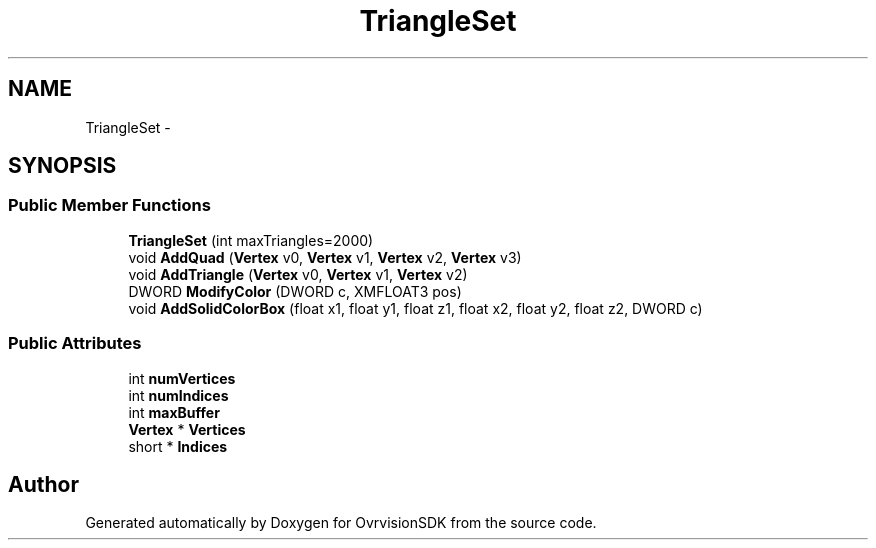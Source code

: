 .TH "TriangleSet" 3 "Sun Nov 22 2015" "Version 1.0" "OvrvisionSDK" \" -*- nroff -*-
.ad l
.nh
.SH NAME
TriangleSet \- 
.SH SYNOPSIS
.br
.PP
.SS "Public Member Functions"

.in +1c
.ti -1c
.RI "\fBTriangleSet\fP (int maxTriangles=2000)"
.br
.ti -1c
.RI "void \fBAddQuad\fP (\fBVertex\fP v0, \fBVertex\fP v1, \fBVertex\fP v2, \fBVertex\fP v3)"
.br
.ti -1c
.RI "void \fBAddTriangle\fP (\fBVertex\fP v0, \fBVertex\fP v1, \fBVertex\fP v2)"
.br
.ti -1c
.RI "DWORD \fBModifyColor\fP (DWORD c, XMFLOAT3 pos)"
.br
.ti -1c
.RI "void \fBAddSolidColorBox\fP (float x1, float y1, float z1, float x2, float y2, float z2, DWORD c)"
.br
.in -1c
.SS "Public Attributes"

.in +1c
.ti -1c
.RI "int \fBnumVertices\fP"
.br
.ti -1c
.RI "int \fBnumIndices\fP"
.br
.ti -1c
.RI "int \fBmaxBuffer\fP"
.br
.ti -1c
.RI "\fBVertex\fP * \fBVertices\fP"
.br
.ti -1c
.RI "short * \fBIndices\fP"
.br
.in -1c

.SH "Author"
.PP 
Generated automatically by Doxygen for OvrvisionSDK from the source code\&.
